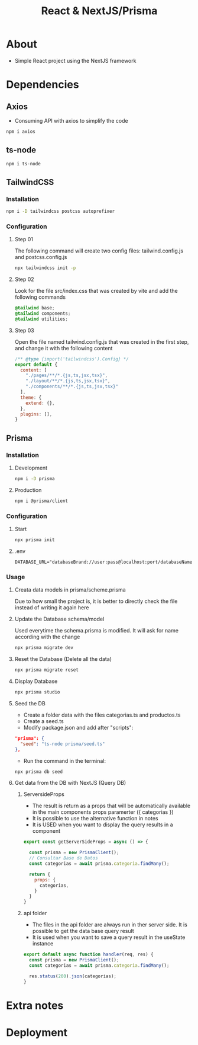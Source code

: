 #+title: React & NextJS/Prisma

* About
+ Simple React project using the NextJS framework

* Dependencies
** Axios
+ Consuming API with axios to simplify the code
#+begin_src bash
npm i axios
#+end_src
** ts-node
#+begin_src bash
npm i ts-node
#+end_src
** TailwindCSS
*** Installation
#+begin_src bash
npm i -D tailwindcss postcss autoprefixer
#+end_src
*** Configuration
**** Step 01
The following command will create two config files: tailwind.config.js and postcss.config.js
#+begin_src bash
npx tailwindcss init -p
#+end_src
**** Step 02
Look for the file src/index.css that was created by vite and add the following commands
#+begin_src css
@tailwind base;
@tailwind components;
@tailwind utilities;
#+end_src
**** Step 03
Open the file named tailwind.config.js that was created in the first step, and change it with the following content
#+begin_src js
/** @type {import('tailwindcss').Config} */
export default {
  content: [
    "./pages/**/*.{js,ts,jsx,tsx}",
    "./layout/**/*.{js,ts,jsx,tsx}",
    "./components/**/*.{js,ts,jsx,tsx}"
  ],
  theme: {
    extend: {},
  },
  plugins: [],
}
#+end_src
** Prisma
*** Installation
**** Development
#+begin_src bash
npm i -D prisma
#+end_src
**** Production
#+begin_src bash
npm i @prisma/client
#+end_src
*** Configuration
**** Start
#+begin_src bash
npx prisma init
#+end_src
**** .env
#+begin_src
DATABASE_URL="databaseBrand://user:pass@localhost:port/databaseName"
#+end_src
*** Usage
**** Creata data models in prisma/scheme.prisma
Due to how small the project is, it is better to directly check the file instead of writing it again here
**** Update the Database schema/model
Used everytime the schema.prisma is modified. It will ask for name according with the change
#+begin_src bash
npx prisma migrate dev
#+end_src
**** Reset the Database (Delete all the data)
#+begin_src bash
npx prisma migrate reset
#+end_src
**** Display Database
#+begin_src bash
npx prisma studio
#+end_src
**** Seed the DB
+ Create a folder data with the files categorias.ts and productos.ts
+ Create a seed.ts
+ Modify package.json and add after "scripts":
#+begin_src json
  "prisma": {
    "seed": "ts-node prisma/seed.ts"
  },
#+end_src
+ Run the command in the terminal:
#+begin_src bash
npx prisma db seed
#+end_src
**** Get data from the DB with NextJS (Query DB)
***** ServersideProps
+ The result is return as a props that will be automatically available in the main components props paramerter ({ categorias })
+ It is possible to use the alternative function in notes
+ It is USED when you want to display the query results in a component
#+begin_src js
export const getServerSideProps = async () => {

  const prisma = new PrismaClient();
  // Consultar Base de Datos
  const categorias = await prisma.categoria.findMany();

  return {
    props: {
      categorias,
    }
  }
}
#+end_src
***** api folder
+ The files in the api folder are always run in ther server side. It is possible to get the data base query result
+ It is used when you want to save a query result in the useState instance
#+begin_src js
export default async function handler(req, res) {
  const prisma = new PrismaClient();
  const categorias = await prisma.categoria.findMany();

  res.status(200).json(categorias);
}
#+end_src
* Extra notes
* Deployment
